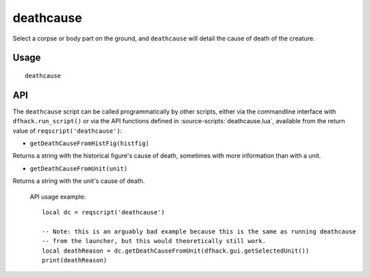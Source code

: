 deathcause
==========

.. dfhack-tool::
    :summary: Find out the cause of death for a creature.
    :tags: fort inspection units

Select a corpse or body part on the ground, and ``deathcause`` will detail the
cause of death of the creature.

Usage
-----

::

    deathcause

API
---

The ``deathcause`` script can be called programmatically by other scripts, either via the
commandline interface with ``dfhack.run_script()`` or via the API functions
defined in :source-scripts:`deathcause.lua`, available from the return value of
``reqscript('deathcause')``:

* ``getDeathCauseFromHistFig(histfig)``

Returns a string with the historical figure's cause of death, sometimes with more information
than with a unit.

* ``getDeathCauseFromUnit(unit)``

Returns a string with the unit's cause of death.

 API usage example::

   local dc = reqscript('deathcause')

   -- Note: this is an arguably bad example because this is the same as running deathcause
   -- from the launcher, but this would theoretically still work.
   local deathReason = dc.getDeathCauseFromUnit(dfhack.gui.getSelectedUnit())
   print(deathReason)
